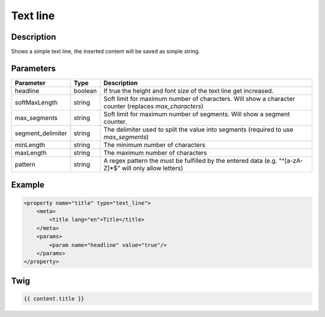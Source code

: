 Text line
=========

Description
-----------

Shows a simple text line, the inserted content will be saved as simple string.

Parameters
----------

.. list-table::
    :header-rows: 1

    * - Parameter
      - Type
      - Description
    * - headline
      - boolean
      - If true the height and font size of the text line get increased.
    * - softMaxLength
      - string
      - Soft limit for maximum number of characters. Will show a character counter (replaces `max_characters`)
    * - max_segments
      - string
      - Soft limit for maximum number of segments. Will show a segment counter.
    * - segment_delimiter
      - string
      - The delimiter used to split the value into segments (required to use `max_segments`)
    * - minLength
      - string
      - The minimum number of characters
    * - maxLength
      - string
      - The maximum number of characters
    * - pattern
      - string
      - A regex pattern the must be fulfilled by the entered data (e.g. "^[a-zA-Z]*$" will only allow letters)

Example
-------

.. code-block:: xml

    <property name="title" type="text_line">
        <meta>
            <title lang="en">Title</title>
        </meta>
        <params>
            <param name="headline" value="true"/>
        </params>
    </property>

Twig
----

.. code-block:: twig

    {{ content.title }}
